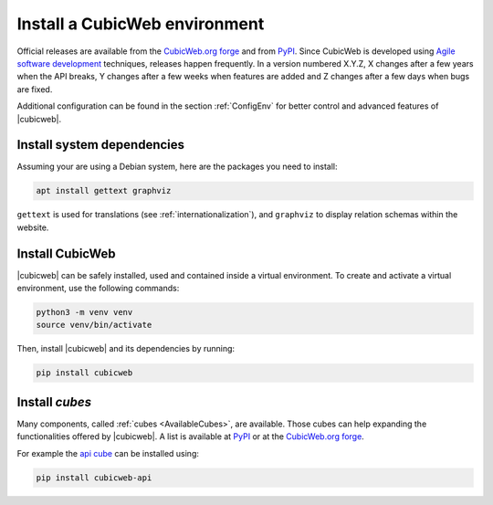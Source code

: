 .. -*- coding: utf-8 -*-

.. _SetUpEnv:

Install a CubicWeb environment
==============================

.. _`CubicWeb.org forge`: https://forge.extranet.logilab.fr/cubicweb/cubicweb

Official releases are available from the `CubicWeb.org forge`_ and from
`PyPI <http://pypi.python.org/pypi?%3Aaction=search&term=cubicweb&submit=search>`_. Since CubicWeb is developed using `Agile software development
<http://en.wikipedia.org/wiki/Agile_software_development>`_ techniques, releases
happen frequently. In a version numbered X.Y.Z, X changes after a few years when
the API breaks, Y changes after a few weeks when features are added and Z
changes after a few days when bugs are fixed.

Additional configuration can be found in the section :ref:`ConfigEnv` for better control
and advanced features of |cubicweb|.


.. _InstallDependencies:

Install system dependencies
---------------------------

Assuming your are using a Debian system, here are the packages you need to install:

.. code-block:: console

   apt install gettext graphviz

``gettext`` is used for translations (see :ref:`internationalization`), and ``graphviz`` to display relation schemas within the website.

Install CubicWeb
----------------

.. _VirtualenvInstallation:

|cubicweb| can be safely installed, used and contained inside a virtual
environment. To create and activate a virtual environment, use the following
commands:

.. code-block:: console

   python3 -m venv venv
   source venv/bin/activate

Then, install |cubicweb| and its dependencies by running:

.. code-block:: console

  pip install cubicweb


Install `cubes`
---------------

Many components, called :ref:`cubes <AvailableCubes>`, are available. Those
cubes can help expanding the functionalities offered by |cubicweb|. A list is
available at `PyPI
<http://pypi.python.org/pypi?%3Aaction=search&term=cubicweb&submit=search>`_ or
at the `CubicWeb.org forge`_.

For example the `api cube <https://forge.extranet.logilab.fr/cubicweb/cubes/api>`_ can be installed using:

.. code-block:: console

  pip install cubicweb-api

